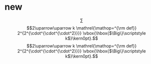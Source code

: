 * new
$$
\sum
$$
$$2\uparrow\uparrow k 
\mathrel{\mathop=^{\rm def}} 
2^{2^{\cdot^{\cdot^{\cdot^2}}}} 
\vbox{\hbox{$\Big\}\scriptstyle k$}\kern0pt}.$$
$$2\uparrow\uparrow k 
\mathrel{\mathop=^{\rm def}} 
2^{2^{\cdot^{\cdot^{\cdot^2}}}} 
\vbox{\hbox{$\Big\}\scriptstyle k$}\kern0pt}.$$

